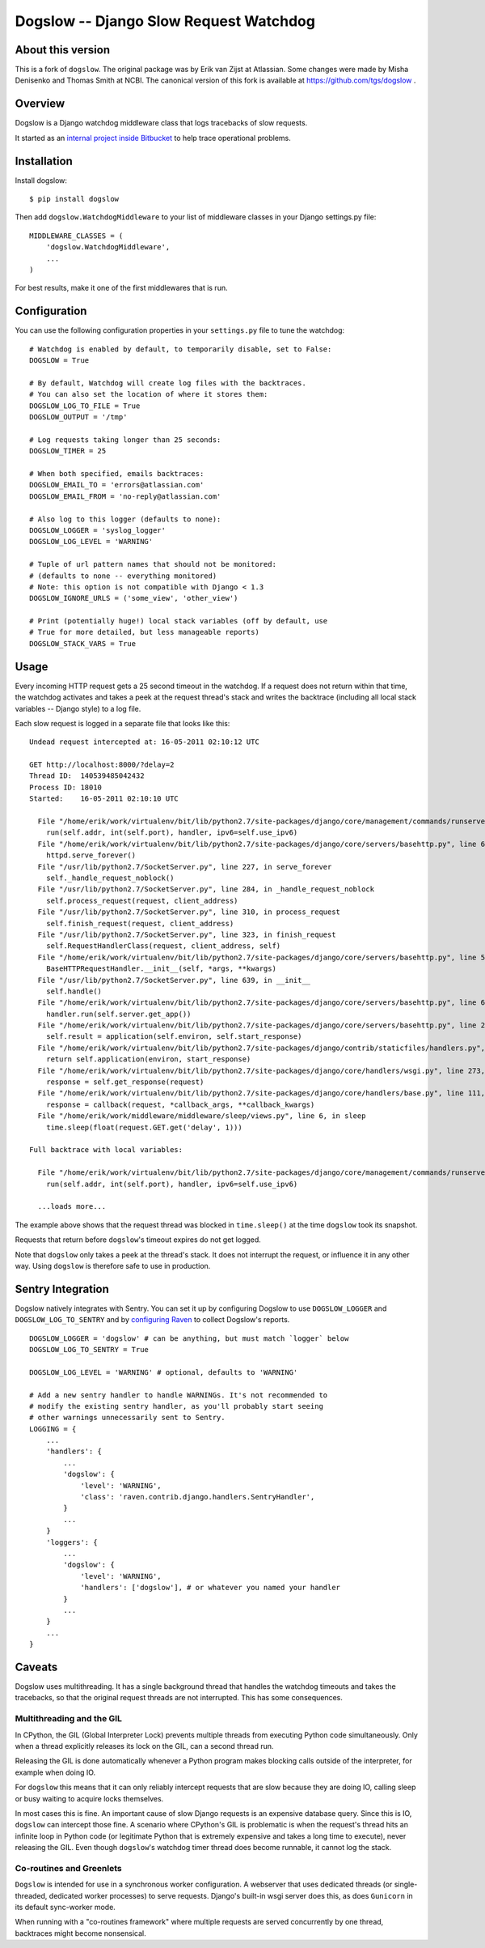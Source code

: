 =======================================
Dogslow -- Django Slow Request Watchdog
=======================================

About this version
------------------

This is a fork of ``dogslow``.  The original package was by Erik van Zijst at
Atlassian.  Some changes were made by Misha Denisenko and Thomas Smith at NCBI.
The canonical version of this fork is available at
https://github.com/tgs/dogslow .


Overview
--------

Dogslow is a Django watchdog middleware class that logs tracebacks of slow
requests.

It started as an `internal project inside Bitbucket`_ to help trace
operational problems.

.. _internal project inside Bitbucket: http://blog.bitbucket.org/2011/05/17/tracking-slow-requests-with-dogslow/


Installation
------------

Install dogslow::

    $ pip install dogslow

Then add ``dogslow.WatchdogMiddleware`` to your list of middleware classes in
your Django settings.py file::

    MIDDLEWARE_CLASSES = (
        'dogslow.WatchdogMiddleware',
        ...
    )

For best results, make it one of the first middlewares that is run.


Configuration
-------------

You can use the following configuration properties in your ``settings.py``
file to tune the watchdog::

    # Watchdog is enabled by default, to temporarily disable, set to False:
    DOGSLOW = True

    # By default, Watchdog will create log files with the backtraces.
    # You can also set the location of where it stores them:
    DOGSLOW_LOG_TO_FILE = True
    DOGSLOW_OUTPUT = '/tmp'

    # Log requests taking longer than 25 seconds:
    DOGSLOW_TIMER = 25

    # When both specified, emails backtraces:
    DOGSLOW_EMAIL_TO = 'errors@atlassian.com'
    DOGSLOW_EMAIL_FROM = 'no-reply@atlassian.com'

    # Also log to this logger (defaults to none):
    DOGSLOW_LOGGER = 'syslog_logger'
    DOGSLOW_LOG_LEVEL = 'WARNING'

    # Tuple of url pattern names that should not be monitored:
    # (defaults to none -- everything monitored)
    # Note: this option is not compatible with Django < 1.3
    DOGSLOW_IGNORE_URLS = ('some_view', 'other_view')

    # Print (potentially huge!) local stack variables (off by default, use
    # True for more detailed, but less manageable reports)
    DOGSLOW_STACK_VARS = True


Usage
-----

Every incoming HTTP request gets a 25 second timeout in the watchdog. If a
request does not return within that time, the watchdog activates and takes a
peek at the request thread's stack and writes the backtrace (including all
local stack variables -- Django style) to a log file.

Each slow request is logged in a separate file that looks like this::

    Undead request intercepted at: 16-05-2011 02:10:12 UTC

    GET http://localhost:8000/?delay=2
    Thread ID:  140539485042432
    Process ID: 18010
    Started:    16-05-2011 02:10:10 UTC

      File "/home/erik/work/virtualenv/bit/lib/python2.7/site-packages/django/core/management/commands/runserver.py", line 107, in inner_run
        run(self.addr, int(self.port), handler, ipv6=self.use_ipv6)
      File "/home/erik/work/virtualenv/bit/lib/python2.7/site-packages/django/core/servers/basehttp.py", line 696, in run
        httpd.serve_forever()
      File "/usr/lib/python2.7/SocketServer.py", line 227, in serve_forever
        self._handle_request_noblock()
      File "/usr/lib/python2.7/SocketServer.py", line 284, in _handle_request_noblock
        self.process_request(request, client_address)
      File "/usr/lib/python2.7/SocketServer.py", line 310, in process_request
        self.finish_request(request, client_address)
      File "/usr/lib/python2.7/SocketServer.py", line 323, in finish_request
        self.RequestHandlerClass(request, client_address, self)
      File "/home/erik/work/virtualenv/bit/lib/python2.7/site-packages/django/core/servers/basehttp.py", line 570, in __init__
        BaseHTTPRequestHandler.__init__(self, *args, **kwargs)
      File "/usr/lib/python2.7/SocketServer.py", line 639, in __init__
        self.handle()
      File "/home/erik/work/virtualenv/bit/lib/python2.7/site-packages/django/core/servers/basehttp.py", line 615, in handle
        handler.run(self.server.get_app())
      File "/home/erik/work/virtualenv/bit/lib/python2.7/site-packages/django/core/servers/basehttp.py", line 283, in run
        self.result = application(self.environ, self.start_response)
      File "/home/erik/work/virtualenv/bit/lib/python2.7/site-packages/django/contrib/staticfiles/handlers.py", line 68, in __call__
        return self.application(environ, start_response)
      File "/home/erik/work/virtualenv/bit/lib/python2.7/site-packages/django/core/handlers/wsgi.py", line 273, in __call__
        response = self.get_response(request)
      File "/home/erik/work/virtualenv/bit/lib/python2.7/site-packages/django/core/handlers/base.py", line 111, in get_response
        response = callback(request, *callback_args, **callback_kwargs)
      File "/home/erik/work/middleware/middleware/sleep/views.py", line 6, in sleep
        time.sleep(float(request.GET.get('delay', 1)))

    Full backtrace with local variables:

      File "/home/erik/work/virtualenv/bit/lib/python2.7/site-packages/django/core/management/commands/runserver.py", line 107, in inner_run
        run(self.addr, int(self.port), handler, ipv6=self.use_ipv6)

      ...loads more...

The example above shows that the request thread was blocked in
``time.sleep()`` at the time ``dogslow`` took its snapshot.

Requests that return before ``dogslow``'s timeout expires do not get logged.

Note that ``dogslow`` only takes a peek at the thread's stack. It does not
interrupt the request, or influence it in any other way. Using ``dogslow`` is
therefore safe to use in production.


Sentry Integration
------------------

Dogslow natively integrates with Sentry. You can set it up by configuring
Dogslow to use ``DOGSLOW_LOGGER`` and ``DOGSLOW_LOG_TO_SENTRY`` and by
`configuring Raven`_ to collect Dogslow's reports. ::

    DOGSLOW_LOGGER = 'dogslow' # can be anything, but must match `logger` below
    DOGSLOW_LOG_TO_SENTRY = True
    
    DOGSLOW_LOG_LEVEL = 'WARNING' # optional, defaults to 'WARNING'
    
    # Add a new sentry handler to handle WARNINGs. It's not recommended to
    # modify the existing sentry handler, as you'll probably start seeing
    # other warnings unnecessarily sent to Sentry.
    LOGGING = {
        ...
        'handlers': {
            ...
            'dogslow': {
                'level': 'WARNING',
                'class': 'raven.contrib.django.handlers.SentryHandler',
            }
            ...
        }
        'loggers': {
            ...
            'dogslow': {
                'level': 'WARNING',
                'handlers': ['dogslow'], # or whatever you named your handler
            }
            ...
        }
        ...
    }
    

.. _configuring Raven: http://raven.readthedocs.org/en/latest/config/django.html#integration-with-logging


Caveats
-------

Dogslow uses multithreading. It has a single background thread that handles the
watchdog timeouts and takes the tracebacks, so that the original request
threads are not interrupted. This has some consequences.


Multithreading and the GIL
~~~~~~~~~~~~~~~~~~~~~~~~~~

In CPython, the GIL (Global Interpreter Lock) prevents multiple threads from
executing Python code simultaneously. Only when a thread explicitly releases
its lock on the GIL, can a second thread run.

Releasing the GIL is done automatically whenever a Python program makes
blocking calls outside of the interpreter, for example when doing IO.

For ``dogslow`` this means that it can only reliably intercept requests that
are slow because they are doing IO, calling sleep or busy waiting to acquire
locks themselves.

In most cases this is fine. An important cause of slow Django requests is an
expensive database query. Since this is IO, ``dogslow`` can intercept those
fine. A scenario where CPython's GIL is problematic is when the request's
thread hits an infinite loop in Python code (or legitimate Python that is
extremely expensive and takes a long time to execute), never releasing the
GIL. Even though ``dogslow``'s watchdog timer thread does become runnable, it
cannot log the stack.


Co-routines and Greenlets
~~~~~~~~~~~~~~~~~~~~~~~~~

``Dogslow`` is intended for use in a synchronous worker configuration. A
webserver that uses dedicated threads (or single-threaded, dedicated worker
processes) to serve requests. Django's built-in wsgi server does this, as
does ``Gunicorn`` in its default sync-worker mode.

When running with a "co-routines framework" where multiple requests are served
concurrently by one thread, backtraces might become nonsensical.
